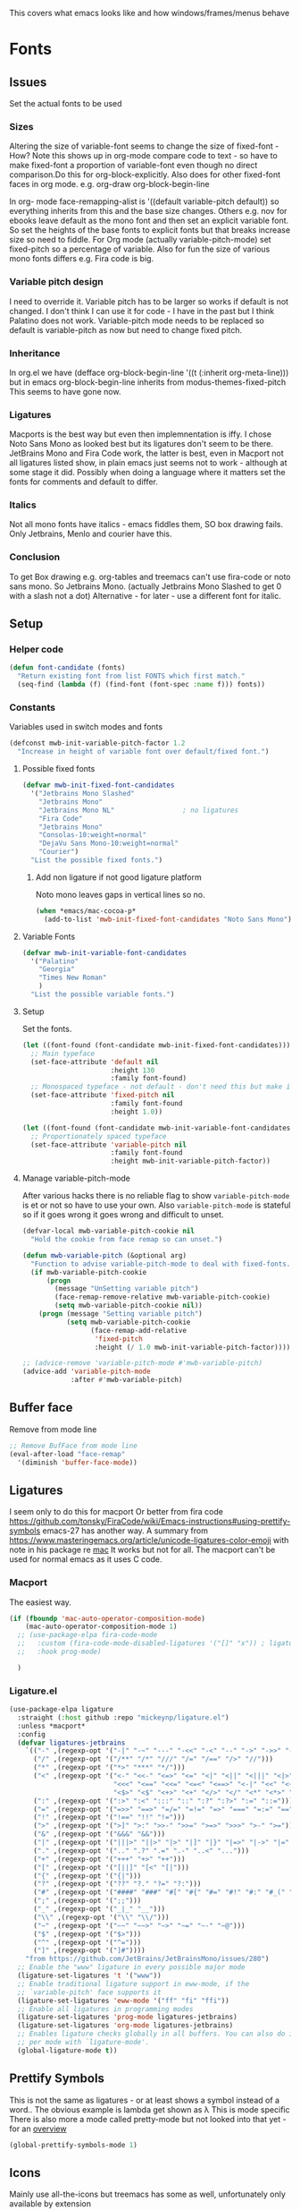 #+TITLE Emacs configuration - appearance
#+PROPERTY:header-args :tangle yes

This covers what emacs looks like and how windows/frames/menus behave

* Fonts
:PROPERTIES:
:ID:       org_mark_2020-02-10T11-53-11+00-00_mini12:0A89487A-9396-43C4-9F45-0B2DBEBD41FE
:END:
** Issues
:PROPERTIES:
:ID:       org_2020-12-06+00-00:BAB32FAA-EF85-4768-8261-261141C1BCFF
:END:
Set the actual fonts to be used
*** Sizes
:PROPERTIES:
:ID:       org_mark_mini20.local:20220712T230449.919839
:END:
Altering the size of variable-font seems to change the size of fixed-font - How?
Note this shows up in org-mode compare code to text - so have to make fixed-font a proportion of variable-font even though no direct comparison.Do this for org-block-explicitly.
Also does for other fixed-font faces in org mode. e.g. org-draw org-block-begin-line


In org- mode face-remapping-alist is  '((default variable-pitch default)) so everything inherits from this and the base size changes.
Others e.g. nov for ebooks leave default as the mono font and then set an explicit variable font.
So set the heights of the base fonts to explicit fonts but that breaks increase size so need to fiddle.
For Org mode (actually variable-pitch-mode) set fixed-pitch so a percentage of variable.
Also for fun the size of various mono fonts differs e.g. Fira code is big.
*** Variable pitch design
:PROPERTIES:
:ID:       org_mark_mini20.local:20220716T102918.122846
:END:
I need to override it.
Variable pitch has to be larger so works if default is not changed.
I don't think I can use it for code - I have in the past but I think Palatino does not work.
Variable-pitch mode needs to be replaced so default is variable-pitch as now but need to change fixed pitch.

*** Inheritance
:PROPERTIES:
:ID:       org_mark_mini20.local:20220712T233317.689031
:END:
In org.el we have (defface org-block-begin-line '((t (:inherit org-meta-line))) but in emacs org-block-begin-line inherits from modus-themes-fixed-pitch This seems to have gone now.
*** Ligatures
:PROPERTIES:
:ID:       org_mark_mini20.local:20220712T230449.916472
:END:
Macports is the best way but even then implemnentation is iffy. I chose Noto Sans Mono as looked best but its ligatures don't seem to be there.
JetBrains Mono and Fira Code work, the latter is best, even in Macport not all ligatures listed show, in plain emacs just seems not to work - although at some stage it did.
Possibly when doing a language where it matters set the fonts for comments and default to differ.
*** Italics
:PROPERTIES:
:ID:       org_mark_mini20.local:20220712T231447.738199
:END:
Not all mono fonts have italics - emacs fiddles them, SO box drawing fails.
Only Jetbrains, Menlo and courier have this.

*** Conclusion
:PROPERTIES:
:ID:       org_mark_mini20.local:20220712T231447.729867
:END:
To get Box drawing e.g. org-tables and treemacs can't use fira-code or noto sans mono.
So Jetbrains Mono. (actually Jetbrains Mono Slashed to get 0 with a slash not a dot)
Alternative - for later - use a different font for italic.
** Setup
:PROPERTIES:
:ID:       org_mark_mini20.local:20220712T230449.911079
:END:
*** Helper code
:PROPERTIES:
:ID:       org_mark_mini20.local:20220717T100340.588696
:END:
#+NAME: org_mark_mini20.local_20220717T100340.570382
#+begin_src emacs-lisp
(defun font-candidate (fonts)
  "Return existing font from list FONTS which first match."
  (seq-find (lambda (f) (find-font (font-spec :name f))) fonts))
#+end_src
*** Constants
:PROPERTIES:
:ID:       org_mark_mini20.local:20220717T095708.559733
:END:
Variables used in switch modes and fonts
#+NAME: org_mark_mini20.local_20220717T095708.007517
#+begin_src emacs-lisp
(defconst mwb-init-variable-pitch-factor 1.2
  "Increase in height of variable font over default/fixed font.")
#+end_src
#+NAME: org_mark_mini20.local_20220730T163608.031215
**** Possible fixed fonts
:PROPERTIES:
:ID:       org_mark_mini20.local:20220730T163922.499389
:END:
#+NAME: org_mark_mini20.local_20220730T163922.469917
#+begin_src emacs-lisp
(defvar mwb-init-fixed-font-candidates
  '("Jetbrains Mono Slashed"
	"Jetbrains Mono"
	"Jetbrains Mono NL"					; no ligatures
	"Fira Code"
	"Jetbrains Mono"
	"Consolas-10:weight=normal"
	"DejaVu Sans Mono-10:weight=normal"
	"Courier")
  "List the possible fixed fonts.")
#+end_src
***** Add non ligature if not good ligature platform
:PROPERTIES:
:ID:       org_mark_mini20.local:20220730T164055.134297
:END:
#+NAME: org_mark_mini20.local_20220730T164055.109853
Noto mono leaves gaps in vertical lines so no.
#+NAME: org_mark_mini20.local_20220730T175051.478288
#+begin_src emacs-lisp :tangle no
(when *emacs/mac-cocoa-p*
  (add-to-list 'mwb-init-fixed-font-candidates "Noto Sans Mono"))
#+end_src
**** Variable Fonts
:PROPERTIES:
:ID:       org_mark_mini20.local:20220730T163922.494850
:END:
#+NAME: org_mark_mini20.local_20220730T163922.475750
#+begin_src emacs-lisp
(defvar mwb-init-variable-font-candidates
  '("Palatino"
	"Georgia"
	"Times New Roman"
	)
  "List the possible variable fonts.")
#+end_src
**** Setup
:PROPERTIES:
:ID:       org_mark_mini20.local:20220717T095708.556115
:END:
#+NAME: org_2020-12-06+00-00_87B9331B-36CE-4ED5-B82C-E637E0A4BE9A
Set the fonts.
#+NAME: org_mark_mini20.local_20220717T132133.515570
#+begin_src emacs-lisp
(let ((font-found (font-candidate mwb-init-fixed-font-candidates)))
  ;; Main typeface
  (set-face-attribute 'default nil
					  :height 130
					  :family font-found)
  ;; Monospaced typeface - not default - don't need this but make it explicit.
  (set-face-attribute 'fixed-pitch nil
					  :family font-found
					  :height 1.0))

(let ((font-found (font-candidate mwb-init-variable-font-candidates)))
  ;; Proportionately spaced typeface
  (set-face-attribute 'variable-pitch nil
					  :family font-found
					  :height mwb-init-variable-pitch-factor))
#+end_src
**** Manage variable-pitch-mode
:PROPERTIES:
:ID:       org_mark_mini20.local:20220717T105113.525840
:END:
After various hacks there is no reliable flag to show ~variable-pitch-mode~ is et or not so have to use your own.
Also ~variable-pitch-mode~ is stateful so if it goes wrong it goes wrong and difficult to unset.
#+NAME: org_mark_mini20.local_20220717T105113.508809
#+begin_src emacs-lisp
(defvar-local mwb-variable-pitch-cookie nil
  "Hold the cookie from face remap so can unset.")

(defun mwb-variable-pitch (&optional arg)
  "Function to advise variable-pitch-mode to deal with fixed-fonts."
  (if mwb-variable-pitch-cookie
	  (progn
		(message "UnSetting variable pitch")
		(face-remap-remove-relative mwb-variable-pitch-cookie)
		(setq mwb-variable-pitch-cookie nil))
	(progn (message "Setting variable pitch")
		   (setq mwb-variable-pitch-cookie
				 (face-remap-add-relative
				  'fixed-pitch
				  :height (/ 1.0 mwb-init-variable-pitch-factor))))))

;; (advice-remove 'variable-pitch-mode #'mwb-variable-pitch)
(advice-add 'variable-pitch-mode
			:after #'mwb-variable-pitch)
#+end_src
** Buffer face
:PROPERTIES:
:ID:       org_mark_2020-02-10T11-53-11+00-00_mini12:8BD8443B-8175-4615-9E81-4327864CB523
:END:
Remove from mode line
#+NAME: org_mark_2020-02-10T11-53-11+00-00_mini12_FF91EEFC-2D6E-4E05-9F12-2F30E53177D4
#+begin_src emacs-lisp
;; Remove BufFace from mode line
(eval-after-load "face-remap"
  '(diminish 'buffer-face-mode))
  #+end_src
** Ligatures
:PROPERTIES:
:ID:       org_mark_2020-10-03T11-41-17+01-00_mini12.local:B6D6F861-4367-42CD-B6BB-D49FFC135F7D
:END:
I seem only to do this for macport
Or better from fira code https://github.com/tonsky/FiraCode/wiki/Emacs-instructions#using-prettify-symbols
emacs-27 has another way.
A summary from https://www.masteringemacs.org/article/unicode-ligatures-color-emoji with note in his package re [[https://github.com/mickeynp/ligature.el/issues/29][mac]] It works but not for all.
The macport can't be used for normal emacs as it uses C code.
*** Macport
:PROPERTIES:
:ID:       org_mark_mini20.local:20220627T102146.142734
:END:
The easiest way.
#+NAME: org_mark_mini20.local_20220627T102146.098153
#+begin_src emacs-lisp
(if (fboundp 'mac-auto-operator-composition-mode)
    (mac-auto-operator-composition-mode 1)
  ;; (use-package-elpa fira-code-mode
  ;;   :custom (fira-code-mode-disabled-ligatures '("[]" "x")) ; ligatures you don't want
  ;;   :hook prog-mode)

  )
#+end_src
*** Ligature.el
:PROPERTIES:
:ID:       org_mark_mini20.local:20220627T102146.132276
:END:
#+NAME: org_mark_mini20.local_20220627T102146.106862
#+begin_src emacs-lisp
(use-package-elpa ligature
  :straight (:host github :repo "mickeynp/ligature.el")
  :unless *macport*
  :config
  (defvar ligatures-jetbrains
	`(("-" ,(regexp-opt '("-|" "-~" "---" "-<<" "-<" "--" "->" "->>" "-->")))
	  ("/" ,(regexp-opt '("/**" "/*" "///" "/=" "/==" "/>" "//")))
	  ("*" ,(regexp-opt '("*>" "***" "*/")))
	  ("<" ,(regexp-opt '("<-" "<<-" "<=>" "<=" "<|" "<||" "<|||" "<|>" "<:" "<>" "<-<"
						  "<<<" "<==" "<<=" "<=<" "<==>" "<-|" "<<" "<~>" "<=|" "<~~" "<~"
						  "<$>" "<$" "<+>" "<+" "</>" "</" "<*" "<*>" "<->" "<!--")))
	  (":" ,(regexp-opt '(":>" ":<" ":::" "::" ":?" ":?>" ":=" "::=")))
	  ("=" ,(regexp-opt '("=>>" "==>" "=/=" "=!=" "=>" "===" "=:=" "==")))
	  ("!" ,(regexp-opt '("!==" "!!" "!=")))
	  (">" ,(regexp-opt '(">]" ">:" ">>-" ">>=" ">=>" ">>>" ">-" ">=")))
	  ("&" ,(regexp-opt '("&&&" "&&")))
	  ("|" ,(regexp-opt '("|||>" "||>" "|>" "|]" "|}" "|=>" "|->" "|=" "||-" "|-" "||=" "||")))
	  ("." ,(regexp-opt '(".." ".?" ".=" ".-" "..<" "...")))
	  ("+" ,(regexp-opt '("+++" "+>" "++")))
	  ("[" ,(regexp-opt '("[||]" "[<" "[|")))
	  ("{" ,(regexp-opt '("{|")))
	  ("?" ,(regexp-opt '("??" "?." "?=" "?:")))
	  ("#" ,(regexp-opt '("####" "###" "#[" "#{" "#=" "#!" "#:" "#_(" "#_" "#?" "#(" "##")))
	  (";" ,(regexp-opt '(";;")))
	  ("_" ,(regexp-opt '("_|_" "__")))
	  ("\\" ,(regexp-opt '("\\" "\\/")))
	  ("~" ,(regexp-opt '("~~" "~~>" "~>" "~=" "~-" "~@")))
	  ("$" ,(regexp-opt '("$>")))
	  ("^" ,(regexp-opt '("^=")))
	  ("]" ,(regexp-opt '("]#"))))
    "from https://github.com/JetBrains/JetBrainsMono/issues/280")
  ;; Enable the "www" ligature in every possible major mode
  (ligature-set-ligatures 't '("www"))
  ;; Enable traditional ligature support in eww-mode, if the
  ;; `variable-pitch' face supports it
  (ligature-set-ligatures 'eww-mode '("ff" "fi" "ffi"))
  ;; Enable all ligatures in programming modes
  (ligature-set-ligatures 'prog-mode ligatures-jetbrains)
  (ligature-set-ligatures 'org-mode ligatures-jetbrains)
  ;; Enables ligature checks globally in all buffers. You can also do it
  ;; per mode with `ligature-mode'.
  (global-ligature-mode t))
#+end_src
** Prettify Symbols
:PROPERTIES:
:ID:       org_mark_2020-11-21T10-10-49+00-00_mini12.local:3AC8A96E-3DDF-464E-B426-DBF7DD4F6739
:END:
This is not the same as ligatures - or at least shows a symbol instead of a word.. The obvious example is lambda get shown as λ This is mode specific
There is also more a mode called pretty-mode but not looked into that yet - for an  [[http://www.modernemacs.com/post/prettify-mode/][overview]]
#+NAME: org_mark_2020-11-21T10-10-49+00-00_mini12.local_3FBB9B67-C979-4999-BF9C-3600555103A5
#+begin_src emacs-lisp
(global-prettify-symbols-mode 1)
#+end_src
** Icons
:PROPERTIES:
:ID:       org_mark_mini20.local:20210708T220551.722023
:END:
Mainly use all-the-icons but treemacs has some as well, unfortunately only available by extension

Example to show them all
#+begin_example emacs-lisp
(dolist (ele '(material wicon octicon faicon fileicon alltheicon))
  (all-the-icons-insert-icons-for ele))
#+end_example
* Show current line for errors etc
:PROPERTIES:
:ID:       org_mark_2020-01-23T20-40-42+00-00_mini12:D9CBE07A-A1B7-48CB-A163-039F8E86A954
:END:
** Show in all windows
:PROPERTIES:
:ID:       org_2020-12-06+00-00:DEF922FC-C688-4566-B30F-A0C3950B9EE7
:END:
#+NAME: org_2020-12-06+00-00_ED76EDBB-36A7-42DC-AD9E-331015F74649
#+begin_src emacs-lisp
(global-hl-line-mode 1)
#+end_src
** Show when switch to window
:PROPERTIES:
:ID:       org_mark_mini20.local:20220612T075833.813845
:END:
This is useful when I jump into a new buffer from e.g. deadgrep or helpful to show the line.
*** Beacon mode
:PROPERTIES:
:ID:       org_mark_2020-01-23T20-40-42+00-00_mini12:B70958EE-3BEB-441D-9544-871501B5EF25
:END:
Beacon-mode: flash the cursor when switching buffers or scrolling  the goal is to make it easy to find the cursor
but does not seem to work well
#+NAME: org_mark_2020-01-23T20-40-42+00-00_mini12_623E9D35-0844-41AB-8A86-98118716B519
#+begin_src emacs-lisp
(use-package-elpa beacon
  :defer 5
  :disabled
  :diminish beacon-mode
  :custom (beacon-blink-when-focused t)
  :init (eval-when-compile
          ;; Silence missing function warnings
          (declare-function beacon-mode "beacon.el"))
  :config
  (defun maybe-recenter-current-window ()
    (when (and (equal (current-buffer) (window-buffer (selected-window)))
               (not (eq recenter-last-op 'middle)))
      (recenter-top-bottom)))
  (add-hook 'beacon-before-blink-hook #'maybe-recenter-current-window)
  (dolist (mode '(comint-mode term-mode))
    (push mode beacon-dont-blink-major-modes))
  (setq beacon-blink-duration 1)
  (beacon-mode 1))
#+end_src
*** Pulse
:PROPERTIES:
:ID:       org_mark_mini20.local:20220612T075833.810247
:END:
Well I should have found earlier
*** [[https://protesilaos.com/emacs/pulsar][Pulsar]]
:PROPERTIES:
:ID:       org_mark_mini20.local:20220612T075833.806452
:END:
Try this.
#+NAME: org_mark_mini20.local_20220612T075833.786065
#+begin_src emacs-lisp
(use-package-elpa pulsar
  :config
  (setq pulsar-pulse-functions
		;; NOTE 2022-04-09: The commented out functions are from before
		;; the introduction of `pulsar-pulse-on-window-change'.  Try that
		;; instead.
		'(recenter-top-bottom
		  move-to-window-line-top-bottom
		  reposition-window
		  ;; bookmark-jump
		  ;; other-window
		  ;; delete-window
		  ;; delete-other-windows
		  forward-page
		  backward-page
		  scroll-up-command
		  scroll-down-command
		  ;; windmove-right
		  ;; windmove-left
		  ;; windmove-up
		  ;; windmove-down
		  ;; windmove-swap-states-right
		  ;; windmove-swap-states-left
		  ;; windmove-swap-states-up
		  ;; windmove-swap-states-down
		  ;; tab-new
		  ;; tab-close
		  ;; tab-next
		  org-next-visible-heading
		  org-previous-visible-heading
		  org-forward-heading-same-level
		  org-backward-heading-same-level
		  outline-backward-same-level
		  outline-forward-same-level
		  outline-next-visible-heading
		  outline-previous-visible-heading
		  outline-up-heading))

  (setq pulsar-pulse-on-window-change t)
  (setq pulsar-pulse t)
  (setq pulsar-delay 0.055)
  (setq pulsar-iterations 10)
  (setq pulsar-face 'pulsar-magenta)
  (setq pulsar-highlight-face 'pulsar-yellow)

  (pulsar-global-mode 1)

  ;; OR use the local mode for select mode hooks

  ;; (dolist (hook '(org-mode-hook emacs-lisp-mode-hook))
  ;; 	(add-hook hook #'pulsar-mode))
  :hook (consult-after-jump . pulsar-recenter-top)
  (consult-after-jump . pulsar-reveal-entry))
#+end_src

** Hi line
:PROPERTIES:
:ID:       org_mark_2020-01-23T20-40-42+00-00_mini12:442D1703-A14F-4EAD-9B24-C86D48FA84F3
:END:
Try to highlight the line but it is messed up see https://emacs.stackexchange.com/a/10463/9874
but the answer below has an interesting suggestion
#+NAME: org_mark_2020-01-23T20-40-42+00-00_mini12_68F04D98-3C61-4F98-9CC1-F4E152D2A007
#+begin_src emacs-lisp
(use-feature hl-line
  :defer 5
  :if window-system
  :preface
  (defun my-hl-line-range-function ()
    (cons (line-end-position) (line-beginning-position 2)))
  (setq hl-line-range-function #'my-hl-line-range-function)

  :config
  ;; (set-face-attribute 'hl-line nil :inherit nil :background "gray")
  (setq global-hl-line-sticky-flag t)
  (global-hl-line-mode 1)
  )
#+end_src
** Cursor
:PROPERTIES:
:ID:       org_2020-12-06+00-00:EDE96684-EE33-40DE-A91E-562828DC1942
:END:
#+NAME: org_2020-12-06+00-00_C6FEED37-790D-4D9A-A322-BB50D7DAB9CA
#+begin_src emacs-lisp
(setq cursor-type 'box)
#+end_src
** Reveal
:PROPERTIES:
:ID:       org_mark_mini20.local:20210802T104243.799441
:END:
Reveal invisible text around point.
#+NAME: org_mark_mini20.local_20210802T104243.783283
#+begin_src emacs-lisp
(use-feature reveal
  :defer 1
  :config (global-reveal-mode 1))
#+end_src
* Windows
:PROPERTIES:
:ID:       org_mark_2020-01-23T20-40-42+00-00_mini12:2DFC202B-3FB4-41C4-BFE6-9718ECD07F63
:END:
I think I now want mainly one window and have splits but tabs are useful.

** Stop special buffers opening in new window
:PROPERTIES:
:ID:       org_mark_2020-01-23T20-40-42+00-00_mini12:B1304247-BC2C-4292-808D-F38E6D972F3F
:END:
 It is an aquamacs setting see [[https://www.emacswiki.org/emacs/AquamacsFAQ#toc19][FAQ]]
#+NAME: org_mark_mini20.local_20220227T105918.508004
#+begin_src emacs-lisp
(when *aquamacs*
  (one-buffer-one-frame-mode -1)
  (setq special-display-regexps nil))
#+end_src
** TODO Context help
:PROPERTIES:
:ID:       org_mark_2020-10-09T10-33-48+01-00_mini12.local:4FC3755A-A7F5-45B0-BD0D-8DCBFEC5D4CC
:END:
Emacs has a way of showing help. It seems to write to echo area thus overwriting what I want.

So lets try in popup
Still occurs in minibuffer
#+NAME: org_mark_2020-10-09T10-33-48+01-00_mini12.local_F3337078-A807-4F76-AD91-93BE3B6DF2C3
#+begin_src emacs-lisp
(tooltip-mode nil)
#+end_src

** Set size
:PROPERTIES:
:ID:       org_mark_2020-11-05T09-18-27+00-00_mini12.local:2DB4E6E9-344A-45B9-B67E-C021EC6EC9DB
:END:
This is hardcoded. See all.org and desktop for other ways. Aquamacs just restores frames using revive.
#+NAME: org_mark_2020-11-05T09-18-27+00-00_mini12.local_000987D2-DC8C-4944-AA63-B8D987C1FD5D
#+begin_src emacs-lisp
(when (and window-system (not *aquamacs*))
  (set-frame-size (selected-frame) 230 50) ; in characters
  (set-frame-position (selected-frame) 45 132))
#+end_src

** Fringe
:PROPERTIES:
:ID:       org_mark_mini20.local:20220606T215453.350660
:END:
Move customization out
#+NAME: org_mark_mini20.local_20220606T215453.331577
#+begin_src emacs-lisp
(use-feature emacs
  :custom (fringe-mode '(nil . 0)))
#+end_src

* Frames
:PROPERTIES:
:ID:       org_2020-12-03+00-00:1B23DC2B-5C55-4813-92A9-04D1291698B2
:END:
Make a new popup frame
#+NAME: org_2020-12-03+00-00_76F8853D-BB00-4F70-9F82-0AC74BA7B9A5
#+begin_src emacs-lisp
(defun mwb-new-frame (buffer_name &optional go-to-end)
  (interactive)
  (select-frame (make-frame))
  (switch-to-buffer buffer_name)
  (unless go-to-end (goto-char (point-max))))
#+end_src
* Colour theme
:PROPERTIES:
:ID:       org_mark_2020-01-23T20-40-42+00-00_mini12:CD3D232B-6BDA-4CBC-BADF-BCEA9B8EBEC4
:END:
Aquamacs is stuck with old color themes not the cusomisable ones.

** Control my way of choosing
:PROPERTIES:
:ID:       org_2020-12-06+00-00:326043C3-12B2-4F79-988D-93708CA4B055
:END:
So put the choice here - comment out one of last two
#+NAME: org_mark_2020-01-23T20-40-42+00-00_mini12_31D76745-657A-4FFE-A6AB-1077D1192D80
#+begin_src emacs-lisp
(if (< emacs-major-version 26)
    (progn
      <<theme-old>>
      )
  (progn
    (setq custom-enabled-themes nil)
     (setq custom-safe-themes t) ; nochecks
    ;;       '("d4a89e8d54783f8d45c2c68cc6641ea2427f563405fde1f083191b10746fe59f" default))

    ;;<<theme-25>>
    <<theme-modus>>

    ))
#+end_src

** Fixup Themes
:PROPERTIES:
:ID:       org_mark_mini20.local:20210607T075745.192824
:END:
For my setup header-line needs to inherit from mode-line

#+NAME: org_mark_mini20.local_20210607T075745.170443
#+begin_src emacs-lisp
(defun mwb-themes-custom-faces-fixup (&rest _)
  "Some faces should have inheritance"
  (set-face-attribute 'header-line nil :inherit 'mode-line)
  (set-face-attribute 'mode-line-emphasis nil :inherit 'mode-line)
  )

;; (add-hook 'modus-themes-after-load-theme-hook
;; #'my-modus-themes-custom-faces)
(advice-add   'enable-theme :after 'mwb-themes-custom-faces-fixup)
#+end_src
** Aquamacs Theme subpart
:PROPERTIES:
:ID:       org_mark_2020-10-11T17-50-37+01-00_mini12.local:1BFA8790-4910-4422-A0B6-0425767328AD
:END:
#+name: theme-old
#+begin_src emacs-lisp :tangle no
(require 'color-theme)
(eval-after-load "color-theme"
  '(progn
     (color-theme-initialize)
     (color-theme-jsc-dark)
     (set-face-attribute 'font-lock-keyword-face nil :background 'unspecified)
     (set-face-attribute 'mode-line nil
      :foreground "white" :background "#323232")
     (set-face-attribute 'mode-line-inactive nil
      :foreground "#bfc0c4" :background "black" :box 'unspecified)
     (set-face-attribute 'mode-line-buffer-id nil
      :foreground 'unspecified
      :background 'unspecified)
     (set-face-attribute 'mode-line-emphasis nil :inherit 'mode-line)
     (set-face-attribute 'mode-line-highlight nil :inherit 'mode-line)
     ;; (custom-set-faces
     ;;  '(org-block
     ;;     ((t
     ;;       (:inherit shadow :extend t :background "midnight blue" :foreground "white" :family "Fira Code"))))
     ;;  '(org-block-begin-line
     ;;     ((t
     ;;       (:inherit org-meta-line :foreground "cyan" :weight normal))))
     ;;  '(org-block-end-line
     ;;     ((t
     ;;       (:inherit org-block-begin-line :foreground "cyan")))))

     ;; (color-theme-high-contrast)
     ;; (custom-set-faces
     ;;  '(org-block
     ;;    ((t
     ;;      (:inherit shadow :extend t :background "lemon chiffon" :foreground "black" :family "Fira Code"))))
     ;;  '(org-block-begin-line
     ;;    ((t
     ;;      (:inherit org-meta-line :foreground "blue" :weight normal))))
     ;;  '(org-block-end-line
     ;;    ((t
     ;;      (:inherit org-block-begin-line :foreground "blue"))))
     ;;  )
     ))

#+end_src
** New themes subpart
:PROPERTIES:
:ID:       org_2020-12-06+00-00:2DE8AEF4-0339-4B2E-885A-627140CF1894
:END:

The new way seems to be the only supported one but one theme can mess up another e.g. changing background incompletely. So lets have choice of general and also do the documented modus only way
*** General
:PROPERTIES:
:ID:       org_2020-12-06+00-00:1E62F0F5-3E08-4D41-906B-B6807657A157
:END:

It turns out Emacs supports multiple themes being active at the same time, which I’m sure is convenient sometimes but becomes a right nuisance when attempting to switch themes IMO. Add a utility function to disable all currently enabled themes first.

#+NAME: org_mark_2020-10-13T18-22-15+01-00_mini12.local_76567F98-E4B9-425F-8683-FF8850619A08
#+begin_src emacs-lisp :tangle no :noweb-ref theme-25
(defvar quick-switch-themes
  (let ((themes-list (list 'modus-vivendi
                           ;; 'mwbtheme-leuven
                           'high-contrast
                           'modus-operandi)))
    (nconc themes-list themes-list))
  "A circular list of themes to keep switching between.
Make sure that the currently enabled theme is at the head of this
list always.

A nil value implies no custom theme should be enabled.")

(defun quick-switch-themes* ()
  "Switch between to commonly used faces in Emacs.
One for writing code and the other for reading articles."
  (interactive)
  (if-let* ((next-theme (cadr quick-switch-themes)))
      (progn (when-let* ((current-theme (car quick-switch-themes)))
               (disable-theme (car quick-switch-themes)))
             (if (custom-theme-p next-theme)
                 (enable-theme next-theme)
               (load-theme next-theme t t))
             (message "Loaded theme: %s" next-theme))

    )
  (setq quick-switch-themes (cdr quick-switch-themes)))

;; From emacs or local
;; (load-theme 'leuven t t)
(use-package-elpa color-theme-modern
  :config
  (load-theme 'high-contrast t t))

(use-package-elpa modus-themes
  :config
  (load-theme 'modus-operandi t t)
  (load-theme 'modus-vivendi t t))
(enable-theme (car quick-switch-themes)) ; first in list
#+end_src
*** Modus setup
:PROPERTIES:
:ID:       org_2020-12-06+00-00:031AC435-9F4F-46D3-931F-5A79F7EF033F
:END:
vivendi is dark
#+NAME: org_2020-12-06+00-00_0A5F5673-C8F4-4FCE-869B-205BC1B9DAF5
#+begin_src emacs-lisp :tangle no :noweb-ref theme-modus
(use-package-elpa modus-themes
  ;; :mwb-load-path "fork/modus-themes"
  :demand
  :init
  ;; (setq modus-themes-region '())     ; the default

  ;; Enable the theme files only as local
  ;; (use-package modus-operandi-theme)
  ;; (use-package modus-vivendi-theme)
  (modus-themes-load-themes)
  :config
  ;; Load the theme of your choice
  (modus-themes-load-vivendi)

  :custom
  (modus-themes-bold-constructs t)
  (modus-themes-completions
   '((matches extrabold background intense)
	 (selection semibold accented intense)
	 (popup text-also accented intense)))
  (modus-themes-fringes 'subtle)
  (modus-themes-headings
   '((t rainbow-highlight bold background variable-pitch 1.25)))
  (modus-themes-hl-line '(accented))
  (modus-themes-intense-markup t)
  (modus-themes-italic-constructs t)
  (modus-themes-lang-checkers '(straight-underline background))
  (modus-themes-mixed-fonts t)
  (modus-themes-mode-line '(accented))
  (modus-themes-org-blocks 'tinted-background)
  (modus-themes-paren-match '(bold intense underline))
  (modus-themes-prompts '(intense background bold))
  (modus-themes-region '(bg-only accented))
  (modus-themes-syntax '(green-strings alt-syntax))
  (modus-themes-variable-pitch-ui nil))
#+end_src
* Sounds
:PROPERTIES:
:ID:       org_mark_mini20.local:20210628T102012.945985
:END:
Stop emacs beeping so much
From [[ https://www.reddit.com/r/emacs/comments/1a6z4n/can_i_make_emacs_beep_less/c8v5][reddit]]
Reduce the number of times the bell rings. Turn off the bell for the listed functions.
#+NAME: org_mark_mini20.local_20210628T102012.908898
#+begin_src emacs-lisp
(setq ring-bell-function
      (lambda ()
        (unless (memq this-command
                      '(isearch-abort
                        abort-recursive-edit
                        exit-minibuffer
                        keyboard-quit
                        flycheck-mode
                        previous-line
                        next-line
                        scroll-down
                        scroll-up
                        cua-scroll-down
                        cua-scroll-up))
          (ding))))
#+end_src
